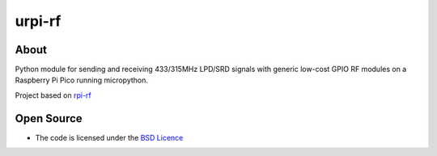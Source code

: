 urpi-rf
=======

About
------------

Python module for sending and receiving 433/315MHz LPD/SRD signals with generic low-cost GPIO RF modules on a Raspberry Pi Pico running micropython.

Project based on `rpi-rf`_


Open Source
-----------

* The code is licensed under the `BSD Licence`_

.. _BSD Licence: http://www.linfo.org/bsdlicense.html
.. _rpi-rf: https://github.com/milaq/rpi-rf
